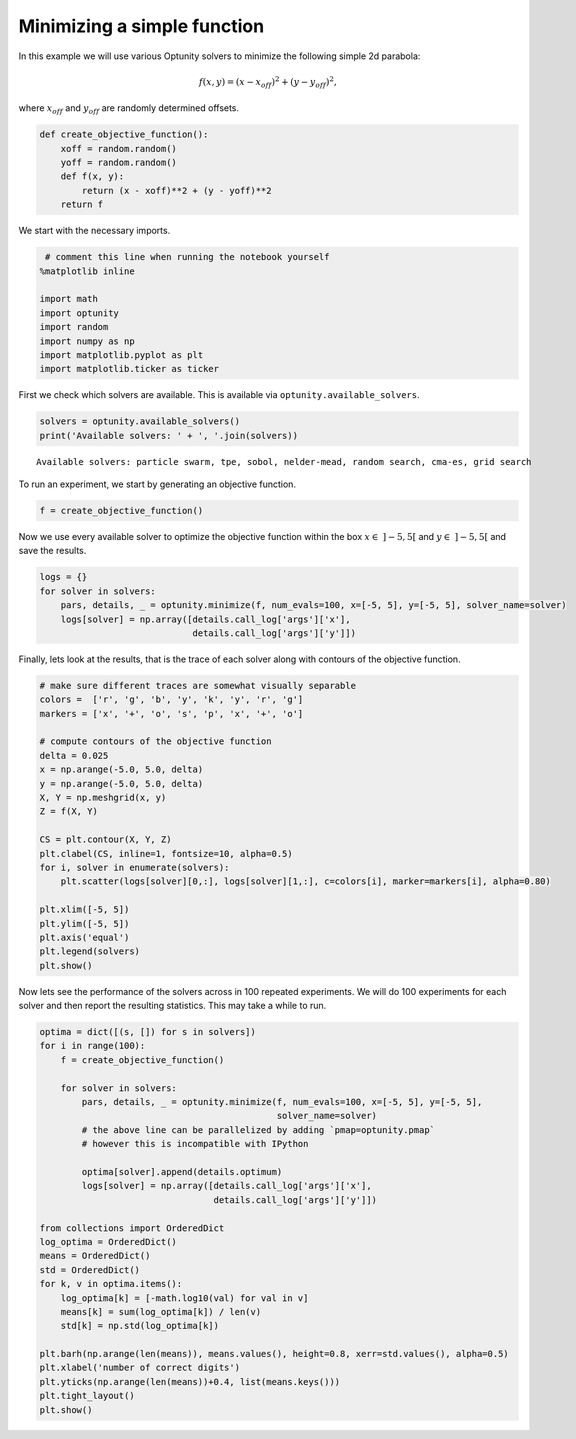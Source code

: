 
Minimizing a simple function
============================

In this example we will use various Optunity solvers to minimize the
following simple 2d parabola:

.. math:: f(x, y) = (x - x_{off})^2 + (y - y_{off})^2,

where :math:`x_{off}` and :math:`y_{off}` are randomly determined
offsets.

.. code:: python

    def create_objective_function():
        xoff = random.random()
        yoff = random.random()
        def f(x, y):
            return (x - xoff)**2 + (y - yoff)**2
        return f
We start with the necessary imports.

.. code:: python

     # comment this line when running the notebook yourself
    %matplotlib inline
    
    import math
    import optunity
    import random
    import numpy as np
    import matplotlib.pyplot as plt
    import matplotlib.ticker as ticker
First we check which solvers are available. This is available via
``optunity.available_solvers``.

.. code:: python

    solvers = optunity.available_solvers()
    print('Available solvers: ' + ', '.join(solvers))

.. parsed-literal::

    Available solvers: particle swarm, tpe, sobol, nelder-mead, random search, cma-es, grid search


To run an experiment, we start by generating an objective function.

.. code:: python

    f = create_objective_function()
Now we use every available solver to optimize the objective function
within the box :math:`x\in\ ]-5, 5[` and :math:`y\in\ ]-5, 5[` and save
the results.

.. code:: python

    logs = {}
    for solver in solvers:
        pars, details, _ = optunity.minimize(f, num_evals=100, x=[-5, 5], y=[-5, 5], solver_name=solver)
        logs[solver] = np.array([details.call_log['args']['x'],
                                 details.call_log['args']['y']])
Finally, lets look at the results, that is the trace of each solver
along with contours of the objective function.

.. code:: python

    # make sure different traces are somewhat visually separable
    colors =  ['r', 'g', 'b', 'y', 'k', 'y', 'r', 'g']
    markers = ['x', '+', 'o', 's', 'p', 'x', '+', 'o']
    
    # compute contours of the objective function
    delta = 0.025
    x = np.arange(-5.0, 5.0, delta)
    y = np.arange(-5.0, 5.0, delta)
    X, Y = np.meshgrid(x, y)
    Z = f(X, Y)
    
    CS = plt.contour(X, Y, Z)
    plt.clabel(CS, inline=1, fontsize=10, alpha=0.5)
    for i, solver in enumerate(solvers):
        plt.scatter(logs[solver][0,:], logs[solver][1,:], c=colors[i], marker=markers[i], alpha=0.80)
    
    plt.xlim([-5, 5])
    plt.ylim([-5, 5])
    plt.axis('equal')
    plt.legend(solvers)
    plt.show()


.. image:: basic-parabola_files/output_12_0.png


Now lets see the performance of the solvers across in 100 repeated
experiments. We will do 100 experiments for each solver and then report
the resulting statistics. This may take a while to run.

.. code:: python

    optima = dict([(s, []) for s in solvers])
    for i in range(100):
        f = create_objective_function()
    
        for solver in solvers:
            pars, details, _ = optunity.minimize(f, num_evals=100, x=[-5, 5], y=[-5, 5],
                                                 solver_name=solver)
            # the above line can be parallelized by adding `pmap=optunity.pmap`
            # however this is incompatible with IPython
    
            optima[solver].append(details.optimum)
            logs[solver] = np.array([details.call_log['args']['x'],
                                     details.call_log['args']['y']])
    
    from collections import OrderedDict
    log_optima = OrderedDict()
    means = OrderedDict()
    std = OrderedDict()
    for k, v in optima.items():
        log_optima[k] = [-math.log10(val) for val in v]
        means[k] = sum(log_optima[k]) / len(v)
        std[k] = np.std(log_optima[k])
    
    plt.barh(np.arange(len(means)), means.values(), height=0.8, xerr=std.values(), alpha=0.5)
    plt.xlabel('number of correct digits')
    plt.yticks(np.arange(len(means))+0.4, list(means.keys()))
    plt.tight_layout()
    plt.show()


.. image:: basic-parabola_files/output_14_0.png

